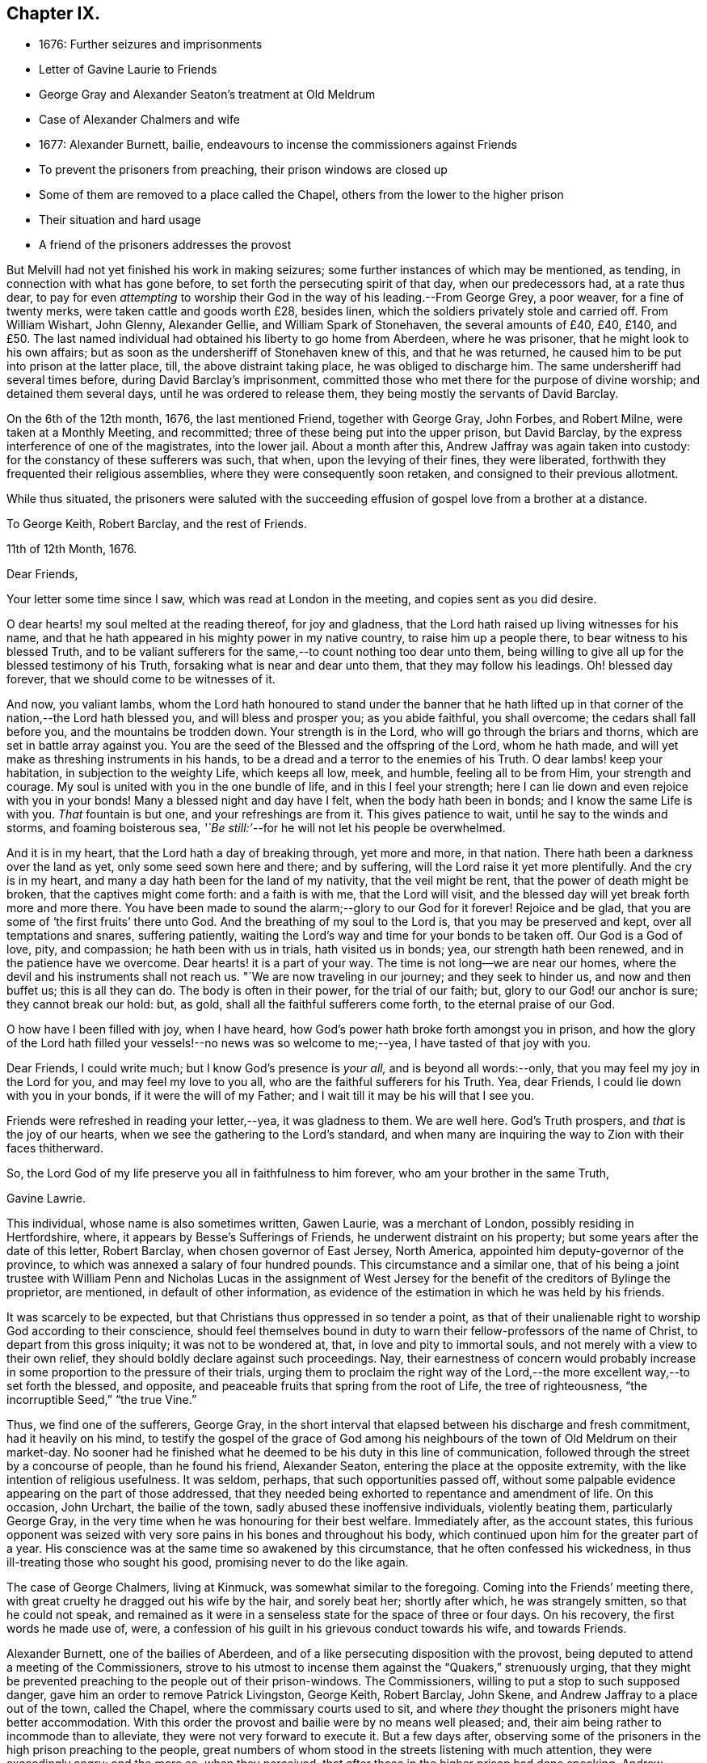 == Chapter IX.

[.chapter-synopsis]
* 1676: Further seizures and imprisonments
* Letter of Gavine Laurie to Friends
* George Gray and Alexander Seaton`'s treatment at Old Meldrum
* Case of Alexander Chalmers and wife
* 1677: Alexander Burnett, bailie, endeavours to incense the commissioners against Friends
* To prevent the prisoners from preaching, their prison windows are closed up
* Some of them are removed to a place called the Chapel, others from the lower to the higher prison
* Their situation and hard usage
* A friend of the prisoners addresses the provost

But Melvill had not yet finished his work in making seizures;
some further instances of which may be mentioned, as tending,
in connection with what has gone before, to set forth the persecuting spirit of that day,
when our predecessors had, at a rate thus dear,
to pay for even _attempting_ to worship their God in
the way of his leading.--From George Grey,
a poor weaver, for a fine of twenty merks, were taken cattle and goods worth £28,
besides linen, which the soldiers privately stole and carried off.
From William Wishart, John Glenny, Alexander Gellie, and William Spark of Stonehaven,
the several amounts of £40, £40, £140,
and £50. The last named individual had obtained his liberty to go home from Aberdeen,
where he was prisoner, that he might look to his own affairs;
but as soon as the undersheriff of Stonehaven knew of this, and that he was returned,
he caused him to be put into prison at the latter place, till,
the above distraint taking place, he was obliged to discharge him.
The same undersheriff had several times before, during David Barclay`'s imprisonment,
committed those who met there for the purpose of divine worship;
and detained them several days, until he was ordered to release them,
they being mostly the servants of David Barclay.

On the 6th of the 12th month, 1676, the last mentioned Friend, together with George Gray,
John Forbes, and Robert Milne, were taken at a Monthly Meeting, and recommitted;
three of these being put into the upper prison, but David Barclay,
by the express interference of one of the magistrates, into the lower jail.
About a month after this, Andrew Jaffray was again taken into custody:
for the constancy of these sufferers was such, that when,
upon the levying of their fines, they were liberated,
forthwith they frequented their religious assemblies,
where they were consequently soon retaken, and consigned to their previous allotment.

While thus situated,
the prisoners were saluted with the succeeding effusion
of gospel love from a brother at a distance.

[.embedded-content-document.letter]
--

[.letter-heading]
To George Keith, Robert Barclay, and the rest of Friends.

[.signed-section-context-open]
11th of 12th Month, 1676.

[.salutation]
Dear Friends,

Your letter some time since I saw, which was read at London in the meeting,
and copies sent as you did desire.

O dear hearts! my soul melted at the reading thereof, for joy and gladness,
that the Lord hath raised up living witnesses for his name,
and that he hath appeared in his mighty power in my native country,
to raise him up a people there, to bear witness to his blessed Truth,
and to be valiant sufferers for the same,--to count nothing too dear unto them,
being willing to give all up for the blessed testimony of his Truth,
forsaking what is near and dear unto them, that they may follow his leadings.
Oh! blessed day forever, that we should come to be witnesses of it.

And now, you valiant lambs,
whom the Lord hath honoured to stand under the banner that he hath lifted
up in that corner of the nation,--the Lord hath blessed you,
and will bless and prosper you; as you abide faithful, you shall overcome;
the cedars shall fall before you, and the mountains be trodden down.
Your strength is in the Lord, who will go through the briars and thorns,
which are set in battle array against you.
You are the seed of the Blessed and the offspring of the Lord, whom he hath made,
and will yet make as threshing instruments in his hands,
to be a dread and a terror to the enemies of his Truth.
O dear lambs! keep your habitation, in subjection to the weighty Life,
which keeps all low, meek, and humble, feeling all to be from Him,
your strength and courage.
My soul is united with you in the one bundle of life, and in this I feel your strength;
here I can lie down and even rejoice with you in your bonds!
Many a blessed night and day have I felt, when the body hath been in bonds;
and I know the same Life is with you.
_That_ fountain is but one, and your refreshings are from it.
This gives patience to wait, until he say to the winds and storms,
and foaming boisterous sea, _'`Be still:`'_--for he will not let his people be overwhelmed.

And it is in my heart, that the Lord hath a day of breaking through, yet more and more,
in that nation.
There hath been a darkness over the land as yet, only some seed sown here and there;
and by suffering, will the Lord raise it yet more plentifully.
And the cry is in my heart, and many a day hath been for the land of my nativity,
that the veil might be rent, that the power of death might be broken,
that the captives might come forth: and a faith is with me, that the Lord will visit,
and the blessed day will yet break forth more and more there.
You have been made to sound the alarm;--glory to our God for it forever!
Rejoice and be glad, that you are some of '`the first fruits`' there unto God.
And the breathing of my soul to the Lord is, that you may be preserved and kept,
over all temptations and snares, suffering patiently,
waiting the Lord`'s way and time for your bonds to be taken off.
Our God is a God of love, pity, and compassion; he hath been with us in trials,
hath visited us in bonds; yea, our strength hath been renewed,
and in the patience have we overcome.
Dear hearts! it is a part of your way.
The time is not long--we are near our homes,
where the devil and his instruments shall not reach us.
"`We are now traveling in our journey; and they seek to hinder us,
and now and then buffet us; this is all they can do.
The body is often in their power, for the trial of our faith; but,
glory to our God! our anchor is sure; they cannot break our hold: but, as gold,
shall all the faithful sufferers come forth, to the eternal praise of our God.

O how have I been filled with joy, when I have heard,
how God`'s power hath broke forth amongst you in prison,
and how the glory of the Lord hath filled your vessels!--no news was so welcome to me;--yea,
I have tasted of that joy with you.

Dear Friends, I could write much; but I know God`'s presence is _your all,_
and is beyond all words:--only, that you may feel my joy in the Lord for you,
and may feel my love to you all, who are the faithful sufferers for his Truth.
Yea, dear Friends, I could lie down with you in your bonds,
if it were the will of my Father; and I wait till it may be his will that I see you.

Friends were refreshed in reading your letter,--yea, it was gladness to them.
We are well here.
God`'s Truth prospers, and _that_ is the joy of our hearts,
when we see the gathering to the Lord`'s standard,
and when many are inquiring the way to Zion with their faces thitherward.

So, the Lord God of my life preserve you all in faithfulness to him forever,
who am your brother in the same Truth,

[.signed-section-signature]
Gavine Lawrie.

--

This individual, whose name is also sometimes written, Gawen Laurie,
was a merchant of London, possibly residing in Hertfordshire, where,
it appears by Besse`'s [.book-title]#Sufferings of Friends,# he underwent distraint on his property;
but some years after the date of this letter, Robert Barclay,
when chosen governor of East Jersey, North America,
appointed him deputy-governor of the province,
to which was annexed a salary of four hundred pounds.
This circumstance and a similar one,
that of his being a joint trustee with William Penn and Nicholas Lucas in the
assignment of West Jersey for the benefit of the creditors of Bylinge the proprietor,
are mentioned, in default of other information,
as evidence of the estimation in which he was held by his friends.

It was scarcely to be expected, but that Christians thus oppressed in so tender a point,
as that of their unalienable right to worship God according to their conscience,
should feel themselves bound in duty to warn their
fellow-professors of the name of Christ,
to depart from this gross iniquity; it was not to be wondered at, that,
in love and pity to immortal souls, and not merely with a view to their own relief,
they should boldly declare against such proceedings.
Nay, their earnestness of concern would probably increase
in some proportion to the pressure of their trials,
urging them to proclaim the right way of the Lord,--the
more excellent way,--to set forth the blessed,
and opposite, and peaceable fruits that spring from the root of Life,
the tree of righteousness, "`the incorruptible Seed,`" "`the true Vine.`"

Thus, we find one of the sufferers, George Gray,
in the short interval that elapsed between his discharge and fresh commitment,
had it heavily on his mind,
to testify the gospel of the grace of God among his
neighbours of the town of Old Meldrum on their market-day.
No sooner had he finished what he deemed to be his duty in this line of communication,
followed through the street by a concourse of people, than he found his friend,
Alexander Seaton, entering the place at the opposite extremity,
with the like intention of religious usefulness.
It was seldom, perhaps, that such opportunities passed off,
without some palpable evidence appearing on the part of those addressed,
that they needed being exhorted to repentance and amendment of life.
On this occasion, John Urchart, the bailie of the town,
sadly abused these inoffensive individuals, violently beating them,
particularly George Gray, in the very time when he was honouring for their best welfare.
Immediately after, as the account states,
this furious opponent was seized with very sore pains
in his bones and throughout his body,
which continued upon him for the greater part of a year.
His conscience was at the same time so awakened by this circumstance,
that he often confessed his wickedness, in thus ill-treating those who sought his good,
promising never to do the like again.

The case of George Chalmers, living at Kinmuck, was somewhat similar to the foregoing.
Coming into the Friends`' meeting there,
with great cruelty he dragged out his wife by the hair, and sorely beat her;
shortly after which, he was strangely smitten, so that he could not speak,
and remained as it were in a senseless state for the space of three or four days.
On his recovery, the first words he made use of, were,
a confession of his guilt in his grievous conduct towards his wife, and towards Friends.

Alexander Burnett, one of the bailies of Aberdeen,
and of a like persecuting disposition with the provost,
being deputed to attend a meeting of the Commissioners,
strove to his utmost to incense them against the "`Quakers,`" strenuously urging,
that they might be prevented preaching to the people out of their prison-windows.
The Commissioners, willing to put a stop to such supposed danger,
gave him an order to remove Patrick Livingston, George Keith, Robert Barclay, John Skene,
and Andrew Jaffray to a place out of the town, called the Chapel,
where the commissary courts used to sit,
and where _they_ thought the prisoners might have better accommodation.
With this order the provost and bailie were by no means well pleased; and,
their aim being rather to incommode than to alleviate,
they were not very forward to execute it.
But a few days after,
observing some of the prisoners in the high prison preaching to the people,
great numbers of whom stood in the streets listening with much attention,
they were exceedingly angry; and the more so, when they perceived,
that after those in the higher prison had done speaking,
Andrew Jaffray began to address the multitude out of the lower prison.
On this, they immediately employed workmen to nail up the windows of the upper prison,
and to stop the very chinks which let in light upon the stairs;
and were even for contriving, how they might place iron bars so far within the windows,
as that the prisoners might not come near enough to be heard in the streets.
The provost, with Burnett and others, then went into the lower council-house,
(a place divided from that in which the prisoners were,
only by a boarded partition,) where they swore and raved awfully.
At length they concluded to execute the last order of their superiors; only, that,
instead of Patrick Livingston, they determined to substitute David Barclay;
at the same time, they had John Lesk, Andrew Galloway, Robert Gordon,
Ochiltrie Ferindaile, Alexander Seaton, Andrew Fisher,
and John Cowie removed from the lower to the higher prison.
This was done on the 17th of the 1st month, 1677.

Those, however, who were sent to the Chapel, instead of having better accommodation,
were put into a small, cold, narrow place, at the end of it,
which had a great door opening to the eastern ocean, without any fence.
Here, there was very little room more than to contain their beds, and only one window,
so small, that the inmates could not see, even to eat their food, unless by candle-light,
or whilst the door was set open by the keeper,
at the times when he came to let in their provisions.
On these occasions, it was usual for a servant to come and sweep out the place; and when,
to make room for him to do this,
some of the prisoners would step a few paces on the outside of the door,
the provost sharply reproved the keeper,
for letting them have that liberty for a few minutes`' breathing.
The little room they were confined in, had a chimney, but very subject to smoke.
They would occasionally have a fire;
but being obliged to send each time into the town for fuel,
it was proposed to allow them the use of a small place under their chamber,
to lay some peat in.
This the jailer dare not do without the consent of the provost, who, when applied to,
roughly chid the man that kept the key for offering to mention it.
Another window might have been readily opened, to give them a little more light;
but this suggestion, when made, was rejected with indignation.
Thus hardly were the prisoners in the Chapel dealt with;--and,
to adopt the words of the biographer of Robert Barclay,
"`Such was then the treatment of a man, who had lately been well received at courts;
who had then published a work which will long render
his name eminent in the religious world;
and, it may not be un-instructive to add,
many of whose numerous descendants are now surrounded with
most of the accommodations which opulence can bestow,
and with much more than the simplicity of the Christian life requires.`" [.book-title]#R+++.+++ Barclay`'s Life,# p. 36.

But the case of those confined in the higher prison at the Tolbooth was yet more grievous.
They were so straitened for room, that they could not lay their beds,
but were obliged to place them one above another on boards,
that so they might have some little space to move upon in the daytime;
and sometimes the rain, beating in upon them, by wetting the floor,
still more narrowed up their standing ground.
Add to all this, the unwholesome closeness of the prison, together with its darkness,
the windows being blocked up with boards, and the reader may form some idea,
how deplorable must have been the condition of men thus confined,
and for so long a period.
Every night were they locked up in two rooms for the space of fifteen hours,
nor had they for several days together such attention paid them as even decency requires.
While they lay in this miserable state, _eight_ others of their brethren,
taken at their religious meetings, were added to their number, namely, Alexander Skene,
(the same that had formerly been a magistrate,) Robert Burnett of Lethentie,
Alexander Gellie, John Forbes of Aquorthies, John Robertson, Robert Sandilands,
Robert Milne, and John Mercer; but some of these, for want of space,
were obliged to lodge themselves among the debtors and other prisoners,
who lay in the lower vaults much thronged.

The relations and acquaintance of these sufferers,
with many sober inhabitants of the town, being sorely grieved at such inhuman usage,
applied to the magistrates to prevent their death,
of which the physicians actually declared them to be in danger.
With this view, they sued for their removal into the great room of the Chapel;
but the provost and bailie Burnett would not admit it, the latter saying,
_He would pack them like salmon in a barrel,
and though they stood as close as the fingers on his hands,
yet they should have no more room; and that if they had not room in the chambers,
they might lie on the stairs:_--the passage of which stairs was so narrow,
that one person could hardly pass another.

At length, a friend of the prisoners, under a great concern,
wrote the following letter to the provost, which is thought worthy to be here inserted,
as showing,
that the prisoners or their friends were not wanting in the Christian
duty of warning and rebuking unjust and cruel rulers.

[.embedded-content-document.letter]
--

[.letter-heading]
To the Provost of Aberdeen.

[.salutation]
Provost!

The King of kings, who is Lord both over thee and me, hath laid it upon me,
so that I may not forbear, without incurring his displeasure,
to write unto thee touching thy present office, and thy exercise thereof in this city.
Wherefore, in his fear and dread consider it, and reject not, I beseech thee,
what is thus offered, because coming from one whom thou despisest,
but seek to hear the voice of the Lord, and to know his will thereby.

Thou art appearing cruel against the servants of the living God,
whom one day thou wilt see he owns,
and to whom he will give a better kingdom than an earthly one.
But because thou art not willing to see and acknowledge them such,
what I am to lay before thee shall be,
laying aside that part of the difference betwixt us, _Whether they be, or be not,
the people of the Lord:_ for it is beyond doubt to me,
the Lord having made me to see they are his,
and joined my heart unto them and their testimony; and thou, it seems,
art not yet come to begin the question in good earnest, _From whence are they come?_

Thy hard thoughts and hard speeches of them are beside the law,
wherewith thou defendest some of thy actions,
and their manner of imprisonment is thy own deed.
Ah! remember, and still keep in thy mind,
that for these and all other deeds done in the body thou must give
an account,--and thou wilt find thy need of forgiveness;
but how canst thou seek or expect it, if thou be void of mercy to any?
Albeit there were of us that had wronged thee, what do we owe thee?
But a _few pence_ in comparison of what thou owest the Lord.
And wilt thou fulfill our Lord`'s parable in plain deeds, to imprison cruelly,
and beyond thy superior`'s orders, for thy own private offence?
Verily, though before this time much had been forgiven thee,
yet for that very act all thy iniquities may be laid to thy charge,
as thou mayst read in Matthew 18:32-34. Were we thy enemies,
as it is likely thou judgest us to be, thou oughtst, as a Christian,
to relieve our necessities; and in so doing thou wouldst heap coals of fire on our heads,
and mightst expect thy reward from the Lord.
But how much contrary +++[+++to this]
is it, to increase our necessities,
and add to our burdens by closer imprisonment than the law requires,
and where there is no necessity for it;
there being other convenient houses and places for imprisonment,
where there is room enough.
Reflect seriously on the measures which thou art giving to others;
and be not ashamed to stop, when and where thou seest thou hast done amiss.
If thou think, thereby thou art executing justice, and actest righteously,
because they walk contrary to thy will, mind what the wise man said,
'`Be not righteous overmuch, nor make thyself over-wise:
why shouldst thou destroy thyself?`' Why should it offend thee,
that they preach repentance and remission of sins by believing in Christ _near,_
to a multitude of poor wicked people?
Can you think worse of them than some formerly really were,
who preached Christ out of envy,
supposing to add affliction to the afflicted Apostle`'s bonds?
and yet he was far from being cruel unto them, or bidding any so to be,
although he was an eminent witness for Truth, and against all deceit.
And that they cry aloud from a prison-window, and lift up their voices like a trumpet,
is it an injury to thee, or matter of offence justly given?
Or canst thou allege, God or man will lay that practice of theirs to thy charge?
So that, upon no account, needest thou to be afraid or offended, to suffer them,
when _they_ are willing for Christ`'s sake to run all hazards,
and be lightly esteemed among men.
It is far less for thee to bear it.
Therefore leave them to their Master, to whom they must stand or fall,
that so thou mayst give up thy charge and account with approbation of the Lord,
whose favour will be of use, when that of all men will fail.

--
